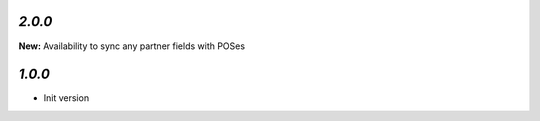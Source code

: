 `2.0.0`
-------

**New:** Availability to sync any partner fields with POSes

`1.0.0`
-------

- Init version
